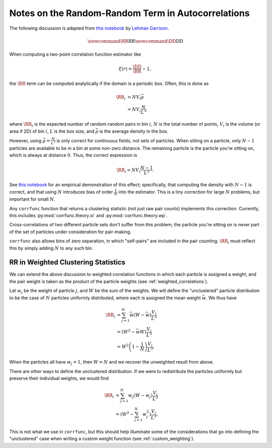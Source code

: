 .. _rr_autocorrelations:

Notes on the Random-Random Term in Autocorrelations
===================================================

The following discussion is adapted from `this notebook <http://nbviewer.jupyter.org/gist/lgarrison/1efabe4430429996733a9d29397423d2>`_ by `Lehman Garrison <https://lgarrison.github.io>`_.

.. math::
    \newcommand{\RR}{\mathrm{RR}}
    \newcommand{\DD}{\mathrm{DD}}
    
When computing a two-point correlation function estimator like

.. math::
    \xi(r) = \frac{\DD}{\RR} - 1,
    
the :math:`\RR` term can be computed analytically if the domain is a periodic box.
Often, this is done as

.. math::
    \begin{align}
    \RR_i &= N V_i \bar\rho \\
    &= N V_i \frac{N}{L^3}
    \end{align}
    
where :math:`\RR_i` is the expected number of random-random pairs in bin :math:`i`, :math:`N` is the total number of points, :math:`V_i` is the volume (or area if 2D) of bin :math:`i`, :math:`L` is the box size, and :math:`\bar\rho` is the average density in the box.

However, using :math:`\bar\rho = \frac{N}{L^3}` is only correct for continuous fields, not sets of particles.  When sitting on a particle, only :math:`N-1` particles are available to be in a bin at some non-zero distance.  The remaining particle is the particle you're sitting on, which is always at distance :math:`0`.  Thus, the correct expression is

.. math::
    \RR_i = N V_i \frac{N-1}{L^3}.

See `this notebook <http://nbviewer.jupyter.org/gist/lgarrison/1efabe4430429996733a9d29397423d2>`_ for an empirical demonstration of this effect; specifically, that computing the density with :math:`N-1` is correct, and that using :math:`N` introduces bias of order :math:`\frac{1}{N}` into the estimator.  This is a tiny correction for large :math:`N` problems, but important for small :math:`N`.

Any ``corrfunc`` function that returns a clustering statistic (not just raw pair counts) implements this correction. 
Currently, this includes :py:mod:`corrfunc.theory.xi` and :py:mod:`corrfunc.theory.wp`.

Cross-correlations of two different particle sets don't suffer from this problem; the particle you're sitting on is never part of the set of particles under consideration for pair-making.

``corrfunc`` also allows bins of zero separation, in which "self-pairs" are included in the pair counting.  :math:`\RR_i` must reflect this by simply adding :math:`N` to any such bin.

.. _weighted_rr:

RR in Weighted Clustering Statistics
~~~~~~~~~~~~~~~~~~~~~~~~~~~~~~~~~~~~

We can extend the above discussion to weighted correlation functions in which
each particle is assigned a weight, and the pair weight is taken as the product
of the particle weights (see :ref:`weighted_correlations`).

Let :math:`w_j` be the weight of particle :math:`j`, and :math:`W` be the sum of the weights.
We will define the "unclustered" particle distribution to be the case of :math:`N` particles
uniformly distributed, where each is assigned the mean weight :math:`\bar w`.  We thus have

.. math::
    \begin{align}
    \RR_i &= \sum_{j=1}^N \bar w (W - \bar w) \frac{V_i}{L^3} \\
    &= (W^2 - \bar w W) \frac{V_i}{L^3} \\
    &= W^2\left(1 - \frac{1}{N}\right) \frac{V_i}{L^3}.
    \end{align}

When the particles all have :math:`w_j = 1`, then :math:`W = N` and we recover the unweighted result from above.

There are other ways to define the unclustered distribution.  If we were to redistribute
the particles uniformly but preserve their individual weights, we would find

.. math::
    \begin{align}
    \RR_i &= \sum_{j=1}^N w_j (W - w_j) \frac{V_i}{L^3} \\
    &= \left(W^2 - \sum_{j=1}^N w_j^2\right) \frac{V_i}{L^3}.
    \end{align}

This is not what we use in ``corrfunc``, but this should help illuminate some of the considerations that
go into defining the "unclustered" case when writing a custom weight function (see :ref:`custom_weighting`).
